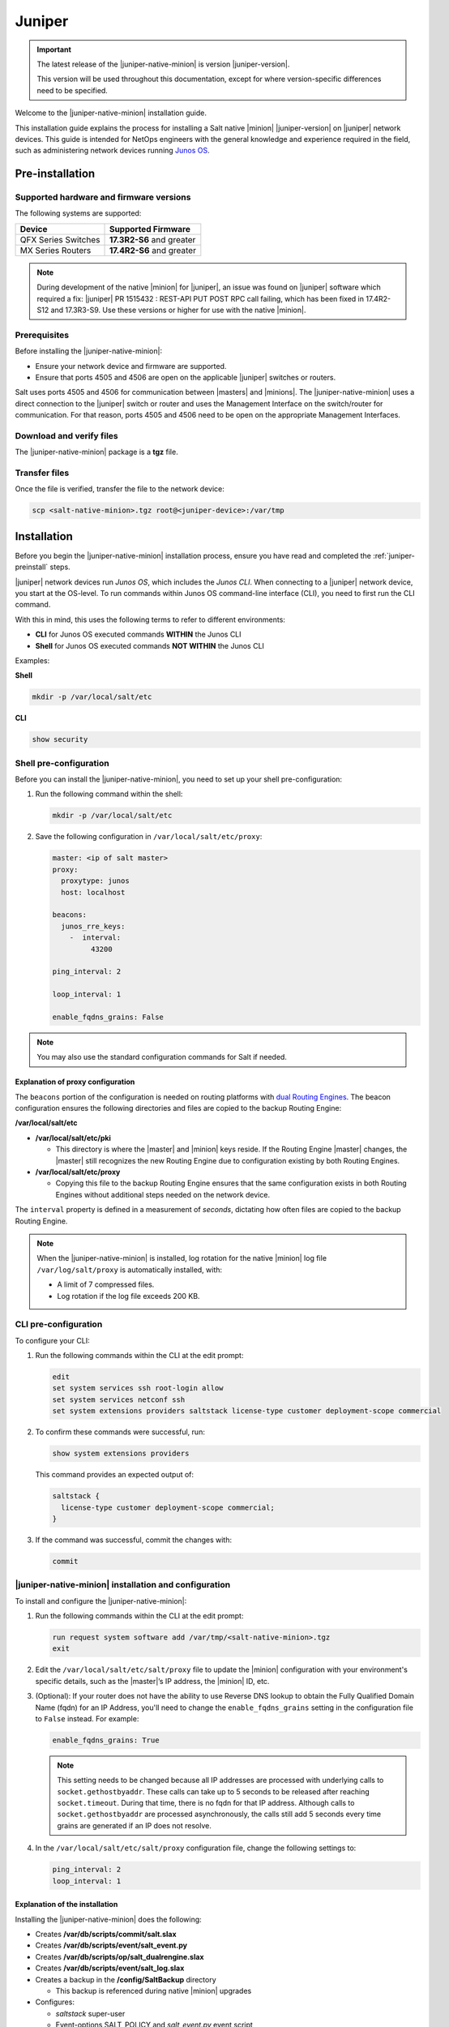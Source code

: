 .. _install-juniper:

=======
Juniper
=======

.. important::

    The latest release of the |juniper-native-minion| is version |juniper-version|.

    This version will be used throughout this documentation, except for where
    version-specific differences need to be specified.

Welcome to the |juniper-native-minion| installation guide.

This installation guide explains the process for installing a Salt native
|minion| |juniper-version| on |juniper| network devices. This guide is intended
for NetOps engineers with the general knowledge and experience required in the
field, such as administering network devices running `Junos
OS <https://www.juniper.net/documentation/product/en_US/junos-os/>`__.

.. _juniper-preinstall:

Pre-installation
================

Supported hardware and firmware versions
----------------------------------------
The following systems are supported:

.. list-table::
   :header-rows: 1

   * - Device
     - Supported Firmware
   * - QFX Series Switches
     - **17.3R2-S6** and greater
   * - MX Series Routers
     - **17.4R2-S6** and greater


.. Note::
    During development of the native |minion| for |juniper|, an issue was found
    on |juniper| software which required a fix: |juniper| PR 1515432 : REST-API
    PUT POST RPC call failing, which has been fixed in 17.4R2-S12 and 17.3R3-S9.
    Use these versions or higher for use with the native |minion|.


Prerequisites
-------------
Before installing the |juniper-native-minion|:

* Ensure your network device and firmware are supported.
* Ensure that ports 4505 and 4506 are open on the applicable |juniper| switches
  or routers.

Salt uses ports 4505 and 4506 for communication between |masters| and |minions|.
The |juniper-native-minion| uses a direct connection to the |juniper| switch or
router and uses the Management Interface on the switch/router for communication.
For that reason, ports 4505 and 4506 need to be open on the appropriate
Management Interfaces.


Download and verify files
-------------------------
The |juniper-native-minion| package is a **tgz** file.

.. grid:: 3

   .. grid-item-card:: Download Salt v3003.3
       :link: https://repo.saltproject.io/salt/py3/juniper/x86_64/3003/salt-junos-x86-64-20210827-213932.tgz

       :bdg-primary:`Python 3`
       :bdg-success:`Latest`

   .. grid-item-card:: Download Salt v3003.1
       :link: https://repo.saltproject.io/salt/py3/juniper/x86_64/3003/salt-junos-x86-64-20210729-172533.tgz

       :bdg-primary:`Python 3`

   .. grid-item-card:: Download Salt v3002
       :link: https://repo.saltproject.io/salt/py3/juniper/x86_64/3002/salt-junos-x86-64-20201026-235317.tgz

       :bdg-primary:`Python 3`

   .. grid-item-card:: Download Salt v3001.2
       :link: https://repo.saltproject.io/salt/py3/juniper/x86_64/3001/salt-junos-x86-64-20200911-161120.tgz

       :bdg-primary:`Python 3`

..
  .. include:: ../_includes/verify-download-native-minions.rst

Transfer files
--------------
Once the file is verified, transfer the file to the network device:

.. code-block:: bash

    scp <salt-native-minion>.tgz root@<juniper-device>:/var/tmp

.. _juniper-install:

Installation
============

Before you begin the |juniper-native-minion| installation process, ensure you
have read and completed the :ref:`juniper-preinstall` steps.

|juniper| network devices run *Junos OS*, which includes the *Junos CLI*. When
connecting to a |juniper| network device, you start at the OS-level. To run
commands within Junos OS command-line interface (CLI), you need to first run the
CLI command.

With this in mind, this uses the following terms to refer to different
environments:

-  **CLI** for Junos OS executed commands **WITHIN** the Junos CLI

-  **Shell** for Junos OS executed commands **NOT WITHIN** the Junos CLI

Examples:

**Shell**

.. code-block:: bash

   mkdir -p /var/local/salt/etc

**CLI**

.. code-block::

    show security


Shell pre-configuration
-----------------------
Before you can install the |juniper-native-minion|, you need to set up your
shell pre-configuration:

1. Run the following command within the shell:

   .. code-block:: bash

       mkdir -p /var/local/salt/etc

2. Save the following configuration in ``/var/local/salt/etc/proxy``:

   .. code-block:: yaml

       master: <ip of salt master>
       proxy:
         proxytype: junos
         host: localhost

       beacons:
         junos_rre_keys:
           -  interval:
                43200

       ping_interval: 2

       loop_interval: 1

       enable_fqdns_grains: False


.. Note::
    You may also use the standard configuration commands for Salt if needed.


Explanation of proxy configuration
++++++++++++++++++++++++++++++++++
The ``beacons`` portion of the configuration is needed on routing platforms with
`dual Routing Engines
<https://www.juniper.net/documentation/en_US/junos/topics/concept/routing-engine-redundacny-overview.html>`__.
The beacon configuration ensures the following directories and files are copied
to the backup Routing Engine:

**/var/local/salt/etc**

-  **/var/local/salt/etc/pki**

   -  This directory is where the |master| and |minion| keys reside. If the
      Routing Engine |master| changes, the |master| still recognizes the new
      Routing Engine due to configuration existing by both Routing Engines.

-  **/var/local/salt/etc/proxy**

   -  Copying this file to the backup Routing Engine ensures that the same
      configuration exists in both Routing Engines without additional steps
      needed on the network device.

The ``interval`` property is defined in a measurement of *seconds*, dictating
how often files are copied to the backup Routing Engine.

.. note::

   When the |juniper-native-minion| is installed, log rotation for the native
   |minion| log file ``/var/log/salt/proxy`` is automatically installed,
   with:

   - A limit of 7 compressed files.
   - Log rotation if the log file exceeds 200 KB.


CLI pre-configuration
---------------------
To configure your CLI:

1. Run the following commands within the CLI at the edit prompt:

   .. code-block::

       edit
       set system services ssh root-login allow
       set system services netconf ssh
       set system extensions providers saltstack license-type customer deployment-scope commercial

2. To confirm these commands were successful, run:

   .. code-block::

       show system extensions providers

   This command provides an expected output of:

   .. code-block::

       saltstack {
         license-type customer deployment-scope commercial;
       }

3. If the command was successful, commit the changes with:

   .. code-block::

       commit


|juniper-native-minion| installation and configuration
------------------------------------------------------
To install and configure the |juniper-native-minion|:

1. Run the following commands within the CLI at the edit prompt:

   .. code-block::

       run request system software add /var/tmp/<salt-native-minion>.tgz
       exit

2. Edit the ``/var/local/salt/etc/salt/proxy`` file to update the |minion|
   configuration with your environment's specific details, such as the
   |master|’s IP address, the |minion| ID, etc.

3. (Optional): If your router does not have the ability to use Reverse DNS
   lookup to obtain the Fully Qualified Domain Name (fqdn) for an IP Address,
   you'll need to change the ``enable_fqdns_grains`` setting in the
   configuration file to ``False`` instead. For example:

   .. code-block:: bash

       enable_fqdns_grains: True


   .. Note::
       This setting needs to be changed because all IP addresses are processed
       with underlying calls to ``socket.gethostbyaddr``. These calls can take
       up to 5 seconds to be released after reaching ``socket.timeout``. During
       that time, there is no fqdn for that IP address. Although calls to
       ``socket.gethostbyaddr`` are processed asynchronously, the calls still
       add 5 seconds every time grains are generated if an IP does not resolve.

4. In the ``/var/local/salt/etc/salt/proxy`` configuration file, change the
   following settings to:

   .. code-block:: bash

       ping_interval: 2
       loop_interval: 1


Explanation of the installation
+++++++++++++++++++++++++++++++
Installing the |juniper-native-minion| does the following:

-  Creates **/var/db/scripts/commit/salt.slax**

-  Creates **/var/db/scripts/event/salt_event.py**

-  Creates **/var/db/scripts/op/salt_dualrengine.slax**

-  Creates **/var/db/scripts/event/salt_log.slax**

-  Creates a backup in the **/config/SaltBackup** directory

   -  This backup is referenced during native |minion| upgrades

-  Configures:

   -  *saltstack* super-user

   -  Event-options SALT_POLICY and *salt_event.py* event script

   -  *salt.slax* commit script

   -  Copies above scripts to the other dual routing engine, if it exists

   -  Configures log rotation of /var/log/salt/proxy automatically


Enabling and starting Salt as a service
---------------------------------------
The next step in the installation process is to enable and start Salt as a
service on the |juniper-native-minion|:

1. Run the following commands within the CLI at the edit prompt:

   .. code-block::

       set system extensions extension-service application file salt-junos arguments minion daemonize

2. To confirm these commands were successful, run:

   .. code-block:: bash

       show system extensions extension-service

   This command provides an expected output of:

   .. code-block::

       application {
         file salt-junos {
           arguments minion;
           daemonize;
         }
       }

3. If the command was successful, commit the changes with:

   .. code-block::

       commit


Verifying the installation
--------------------------
A running native |minion| will typically have three processes running
*salt-junos*. To check the initial health of the new installation:

1. Run the following command within the CLI at the edit prompt:

   .. code-block::

      show system processes extensive| match salt


   This command provides a similar output to:

   .. code-block::

       57858 - I 0:00.00 /var/run/scripts/jet/salt-junos minion
       57859 - I 0:00.49 /var/run/scripts/jet/salt-junos minion
       57861 - S 0:39.39 /var/run/scripts/jet/salt-junos minion


2. To retrieve the local native |minion| version, run the following within
   the CLI:

   .. code-block::

       show version | match salt


   Depending on the version output, the resulting output is similar to the
   following format:

   .. code-block::
      :substitutions:

       Salt Minion |juniper-version| for JUNOS [|juniper-file-version|]


3. To see the super-user created by, and used to manage, the native |minion|:

   .. code-block::

       show configuration system login user saltstack

.. _juniper-postinstall:

Post-installation
=================

Once the key for the |juniper| network device has been accepted by your
|master|, Salt can be used to manage the native |minion|. To validate that Salt
is managing the |minion|, run some basic Salt commands to retrieve baseline
information:

.. code-block:: bash

   salt <juniper-target> test.ping
   salt <juniper-target> test.version

.. note::

   To use the Junos Automation Enhancements, you must install the
   software bundle that contains Enhanced Automation. See `Running Junos
   OS with Enhanced Automation
   <https://www.juniper.net/documentation/en_US/junos/topics/concept/junos-flex-overview.html>`__.


Starting and stopping the |juniper-native-minion|
-------------------------------------------------
After installation, you can disable (start) and enable (stop) the
|juniper-native-minion| using the following commands from the edit prompt:

.. code-block:: bash

    deactivate system extensions extension-service application file salt-junos
    commit

To restart the |juniper-native-minion|, use the following commands from the edit
prompt:

.. code-block:: bash

    activate system extensions extension-service application file salt-junos
    commit


Additional references
---------------------
For Junos OS specific modules that can be used against Junos native |minions|
from a |master|, refer to the following:

-  `Junos OS Execution Module
   <https://docs.saltstack.com/en/master/ref/modules/all/salt.modules.junos.html>`__

-  `Junos OS State Modules
   <https://docs.saltstack.com/en/master/ref/states/all/salt.states.junos.html>`__

-  `Junos OS Grains
   <https://docs.saltstack.com/en/master/ref/grains/all/salt.grains.junos.html>`__


Additional documentation endpoints for reference:

-  `JetEZ reference docs
   <https://www.juniper.net/documentation/product/en_US/juniper-extension-toolkit>`__

-  `PyEZ reference docs
   <https://www.juniper.net/documentation/product/en_US/junos-pyez>`__
